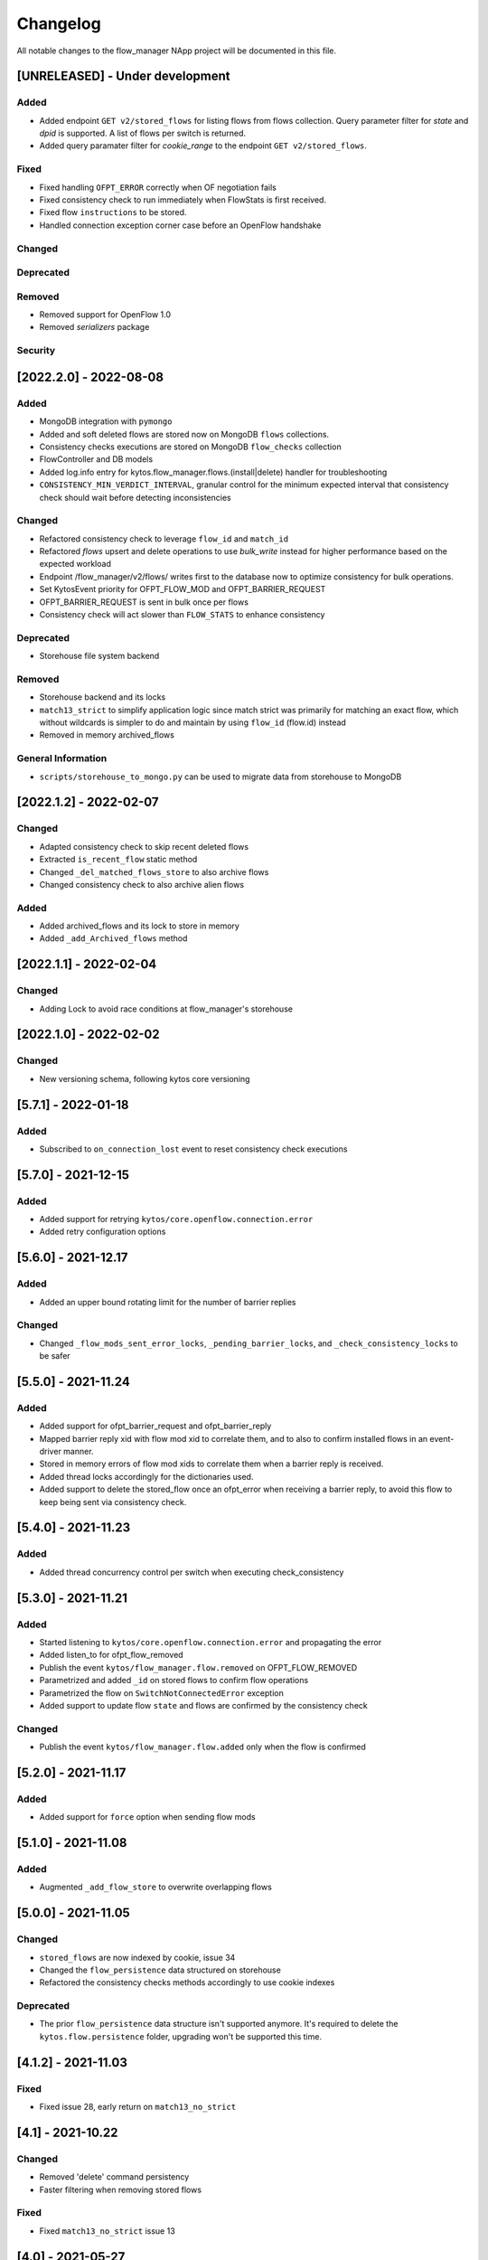 #########
Changelog
#########
All notable changes to the flow_manager NApp project will be documented in this
file.

[UNRELEASED] - Under development
********************************

Added
=====

- Added endpoint ``GET v2/stored_flows`` for listing flows from flows collection. Query parameter filter for `state` and `dpid` is supported. A list of flows per switch is returned.
- Added query paramater filter for `cookie_range` to the endpoint ``GET v2/stored_flows``.

Fixed
=====
- Fixed handling ``OFPT_ERROR`` correctly when OF negotiation fails
- Fixed consistency check to run immediately when FlowStats is first received.
- Fixed flow ``instructions`` to be stored.
- Handled connection exception corner case before an OpenFlow handshake

Changed
=======

Deprecated
==========

Removed
=======
- Removed support for OpenFlow 1.0
- Removed `serializers` package

Security
========

[2022.2.0] - 2022-08-08
***********************

Added
=====
- MongoDB integration with ``pymongo``
- Added and soft deleted flows are stored now on MongoDB ``flows`` collections.
- Consistency checks executions are stored on MongoDB ``flow_checks`` collection
- FlowController and DB models
- Added log.info entry for kytos.flow_manager.flows.(install|delete) handler for troubleshooting
- ``CONSISTENCY_MIN_VERDICT_INTERVAL``, granular control for the minimum expected interval that consistency check should wait before detecting inconsistencies

Changed
=======
- Refactored consistency check to leverage ``flow_id`` and ``match_id``
- Refactored `flows` upsert and delete operations to use `bulk_write` instead for higher performance based on the expected workload
- Endpoint /flow_manager/v2/flows/ writes first to the database now to optimize consistency for bulk operations.
- Set KytosEvent priority for OFPT_FLOW_MOD and OFPT_BARRIER_REQUEST
- OFPT_BARRIER_REQUEST is sent in bulk once per flows
- Consistency check will act slower than ``FLOW_STATS`` to enhance consistency

Deprecated
==========
- Storehouse file system backend

Removed
=======
- Storehouse backend and its locks
- ``match13_strict`` to simplify application logic since match strict was primarily for matching an exact flow, which without wildcards is simpler to do and maintain by using ``flow_id`` (flow.id) instead
- Removed in memory archived_flows

General Information
===================
- ``scripts/storehouse_to_mongo.py`` can be used to migrate data from storehouse to MongoDB

[2022.1.2] - 2022-02-07
***********************

Changed
=======
- Adapted consistency check to skip recent deleted flows
- Extracted ``is_recent_flow`` static method
- Changed ``_del_matched_flows_store`` to also archive flows
- Changed consistency check to also archive alien flows

Added
=====

- Added archived_flows and its lock to store in memory
- Added ``_add_Archived_flows`` method


[2022.1.1] - 2022-02-04
***********************

Changed
=======
- Adding Lock to avoid race conditions at flow_manager's storehouse

[2022.1.0] - 2022-02-02
***********************

Changed
=======
- New versioning schema, following kytos core versioning


[5.7.1] - 2022-01-18
********************

Added
=====
- Subscribed to ``on_connection_lost`` event to reset consistency check executions

[5.7.0] - 2021-12-15
********************

Added
=====
- Added support for retrying ``kytos/core.openflow.connection.error``
- Added retry configuration options


[5.6.0] - 2021-12.17
********************

Added
=====
- Added an upper bound rotating limit for the number of barrier replies

Changed
=======
- Changed ``_flow_mods_sent_error_locks``, ``_pending_barrier_locks``, and ``_check_consistency_locks`` to be safer

[5.5.0] - 2021-11.24
********************

Added
=====
- Added support for ofpt_barrier_request and ofpt_barrier_reply
- Mapped barrier reply xid with flow mod xid to correlate them, and to also to confirm installed flows in an event-driver manner.
- Stored in memory errors of flow mod xids to correlate them when a barrier reply is received.
- Added thread locks accordingly for the dictionaries used.
- Added support to delete the stored_flow once an ofpt_error when receiving a barrier reply, to avoid this flow to keep being sent via consistency check.

[5.4.0] - 2021-11.23
********************

Added
=====
- Added thread concurrency control per switch when executing check_consistency


[5.3.0] - 2021-11.21
********************

Added
=====
- Started listening to ``kytos/core.openflow.connection.error`` and propagating the error
- Added listen_to for ofpt_flow_removed
- Publish the event ``kytos/flow_manager.flow.removed`` on OFPT_FLOW_REMOVED
- Parametrized and added ``_id`` on stored flows to confirm flow operations
- Parametrized the flow on ``SwitchNotConnectedError`` exception
- Added support to update flow ``state`` and flows are confirmed by the consistency check

Changed
=======

- Publish the event ``kytos/flow_manager.flow.added`` only when the flow is confirmed

[5.2.0] - 2021-11.17
********************

Added
=====
- Added support for ``force`` option when sending flow mods


[5.1.0] - 2021-11.08
********************

Added
=====
- Augmented ``_add_flow_store`` to overwrite overlapping flows

[5.0.0] - 2021-11.05
********************

Changed
=======
- ``stored_flows`` are now indexed by cookie, issue 34
- Changed the ``flow_persistence`` data structured on storehouse
- Refactored the consistency checks methods accordingly to use cookie indexes


Deprecated
==========
- The prior ``flow_persistence`` data structure isn't supported anymore. It's required to delete the ``kytos.flow.persistence`` folder, upgrading won't be supported this time.


[4.1.2] - 2021-11.03
********************

Fixed
=====
- Fixed issue 28, early return on ``match13_no_strict``


[4.1] - 2021-10.22
******************

Changed
=======
- Removed 'delete' command persistency
- Faster filtering when removing stored flows

Fixed
=====
- Fixed ``match13_no_strict`` issue 13


[4.0] - 2021-05-27
******************
Added
=====
- Added support to handle with OpenFlow error ``OFPBAC_BAD_OUT_PORT``.
- Added attempt limits to try to recover box from storehouse, avoiding
  a possible thread lock condition.
- Added consistency mechanism information in README file.
- Added support for non-strict exclusion in the consistency check.
- Add support for the list of exceptions in the consistency mechanism.
- Add validation to data sent by REST endpoints in requests to install flows.
- Add support for install or remove flows in the switches using Kytos Events.

Changed
=======
- Update consistency check to use ``DELETE_STRICT`` to remove 'alien' flows in
  switches.
- Consistency check routine to recreate the flows when the switch reconnects 
  to Kytos.

Fixed
=====
- New method to cast ``UBInt`` type to int to solve JSON serialization error.
- Fix the HTTP status code returned when the switch is not found.

 
[3.0] - 2020-12-23
******************
Added
=====
- Added new consistency check to guarantee the consistency of installed flows
  between switches and the controller.
- Added persistence mechanism to save in storehouse all the
  flows installed by ``kytos/flow_manager``.
- Added mechanism to resend stored flows in Kytos bootstrap.
- Include the original command in the list of sent flow mods.

Changed
=======
- Updated flow installation to allow removal of flows from disabled switches.
- Changed setup.py to alert when a test fails on Travis.


[2.3] - 2020-07-07
******************
Added
=====
- Added unit tests, increasing coverage to 97%.
- Added listener to handle OpenFlow errors sent by ``of_core``.
- Added HTTP DELETE method support to REST API on ``/flows``.
- Added the error code of the flow mod message to the content
  of the resulting event.
- Started to use ``FlowFactory`` to check which version of ``Flow`` to use.
- Added ``@tags`` decorator to run tests by type and size.


[2.2.2] - 2019-03-15
********************
Changed
=======
- Continuous integration enabled at scrutinizer.

Fixed
=====
- Improve code organization and fix some linter issues.


[2.2.1] - 2018-12-14
********************

Fixed
=====
 - Fix `flow` being used outside of its scope when installing a flow.


[2.2.0] - 2018-06-15
********************

Changed
=======
- Send flow_mod to only enabled switches.
- Change enabled attributes to use the method is_enabled.


[2.1.0] - 2018-04-20
********************

Changed
=======
- Update kytos.json version form 2.0.0 to 2.1.0.
- Send flow_mod to only enabled switches.
- Return 404 status code when dpid is not found.

Fixed
=====
- Fix actions to have correct type and value pair.
- Fix OpenAPI.yml.
- Some type fixes.


[2.0.0] - 2017-11-30
********************
Added
=====
- Add REST API Version.
- Send app specific events when sending a flow_mod.
- Add documentation for of_flow_manager.
- Implement endpoint for add/delete/list flows.
- Added methods to deal with 1.0/1.3 flows.
- Adding dependencies in kytos.json.

Changed
=======
- Change request body of the rest api.
- Change rest api to return Response with mimetype='application/json'.
- Change list of flows to dictitonary.
- Change actions field from dict to list in bodies.
- Standardize models and examples.
- Change 'Response' to 'Flows'.
- Change HTTP success code for add flows.
- Change Napp name  to `kytos/flow_manager` and tags


[1.1.3] - 2017-06-16
********************
Added
=====
- Added examples of requests/replies to of_flow_manager REST endpoints.
- Added rest api endpoints and JSON input/output.


[0.1.0] - 2016-11-09
********************
Added
=====
- Created application to register REST endpoints to manage flows.
